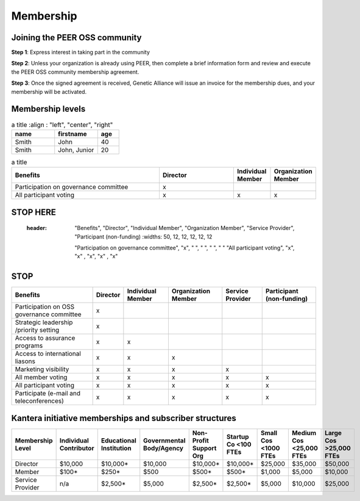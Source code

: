 Membership
**********



Joining the PEER OSS community
==============================

**Step 1**:  Express interest in taking part in the community

**Step 2**:  Unless your organization is already using PEER, then complete a brief information form and review and execute the PEER OSS community membership agreement.

**Step 3**:  Once the signed agreement is received, Genetic Alliance will issue an invoice for the membership dues, and your membership will be activated.  


Membership levels
=================

.. tabularcolumns:: column spec |l|c|c|
.. csv-table:: a title
   :align : "left", "center", "right"
   :header: "name", "firstname", "age"
   :widths: 20, 20, 10


   "Smith", "John", 40
   "Smith", "John, Junior", 20


.. csv-table:: a title
   :header: "Benefits", "Director", "Individual Member", "Organization Member"
   :widths: 50, 25, 12, 12

   
   "Participation on governance committee", "x"," ", " " 
   "All participant voting", "x", "x", "x"


STOP HERE
=========

   
   
  :header: "Benefits", "Director", "Individual Member", "Organization Member", "Service Provider", "Participant (non-funding)
   :widths: 50, 12, 12, 12, 12, 12

   "Participation on governance committee", "x", " ", " ", " ", " "  
   "All participant voting", "x", "x" , "x", "x" , "x"  
   
STOP
====

   
   
.. tabularcolumns:: |l|c|l|p|c|c|   
+--------------------------------------------+----------+------------+--------------+------------+--------------+
|                                            |          | Individual | Organization | Service    | Participant  |
| Benefits                                   | Director | Member     | Member       | Provider   | (non-funding)|
+============================================+==========+============+==============+============+==============+
| Participation on OSS governance committee  |    x     |            |              |            |              |
+--------------------------------------------+----------+------------+--------------+------------+--------------+
| Strategic leadership /priority setting     |    x     |            |              |            |              |
+--------------------------------------------+----------+------------+--------------+------------+--------------+
| Access to assurance programs               |    x     |     x      |              |            |              |
+--------------------------------------------+----------+------------+--------------+------------+--------------+
| Access to international liasons            |    x     |     x      |     x        |            |              |
+--------------------------------------------+----------+------------+--------------+------------+--------------+
| Marketing visibility                       |    x     |     x      |     x        |     x      |              |
+--------------------------------------------+----------+------------+--------------+------------+--------------+
| All member voting                          |    x     |     x      |     x        |     x      |     x        |
+--------------------------------------------+----------+------------+--------------+------------+--------------+
| All participant voting                     |    x     |     x      |     x        |     x      |     x        |
+--------------------------------------------+----------+------------+--------------+------------+--------------+
| Participate (e-mail and teleconferences)   |    x     |     x      |     x        |     x      |     x        |
+--------------------------------------------+----------+------------+--------------+------------+--------------+

Kantera initiative memberships and subscriber structures
========================================================


+------------------+-------------+-------------+--------------+-------------+------------+------------+-------------+--------------+
| Membership       | Individual  | Educational | Governmental | Non-Profit  | Startup Co | Small Cos  | Medium Cos  | Large Cos    | 
| Level            | Contributor | Institution | Body/Agency  | Support Org | <100 FTEs  | <1000 FTEs | <25,000 FTEs| >25,000 FTEs |
+==================+=============+=============+==============+=============+============+============+=============+==============+
| Director         |  $10,000    |  $10,000*   |  $10,000     |  $10,000*   |  $10,000*  |  $25,000   |  $35,000    |  $50,000     |
+------------------+-------------+-------------+--------------+-------------+------------+------------+-------------+--------------+
| Member           |  $100*      |  $250*      |  $500        |  $500*      |  $500*     |  $1,000    |  $5,000     |  $10,000     |
+------------------+-------------+-------------+--------------+-------------+------------+------------+-------------+--------------+
| Service Provider |  n/a        |  $2,500*    |  $5,000      |  $2,500*    |  $2,500*   |  $5,000    |  $10,000    |  $25,000     |
+------------------+-------------+-------------+--------------+-------------+------------+------------+-------------+--------------+


